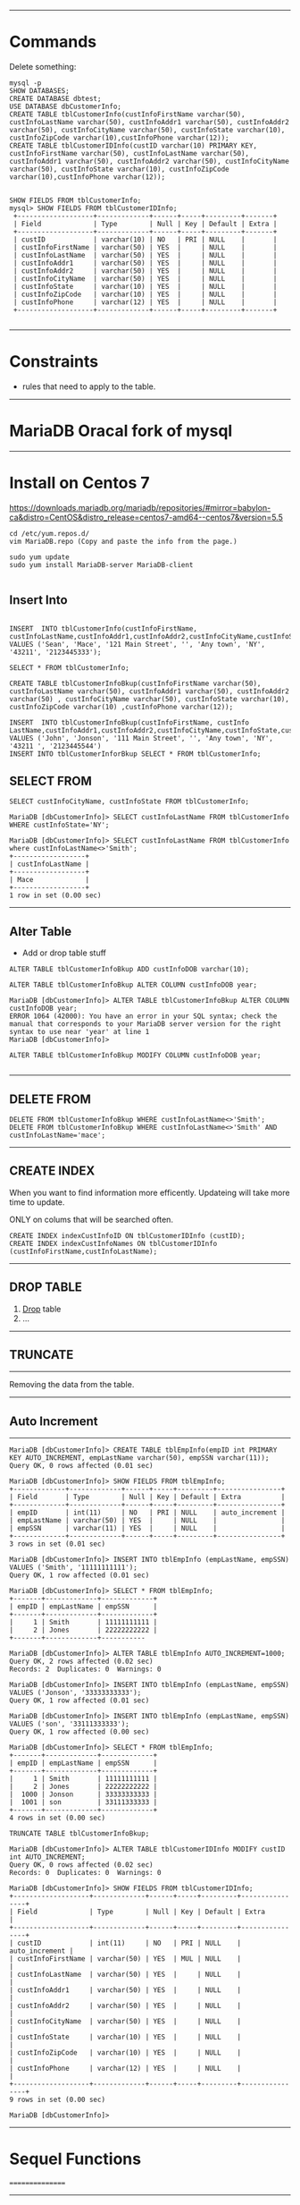 --------------------------------------------------------------------------------
* Commands
Delete something:
#+BEGIN_SRC 
mysql -p
SHOW DATABASES;
CREATE DATABASE dbtest;
USE DATABASE dbCustomerInfo;
CREATE TABLE tblCustomerInfo(custInfoFirstName varchar(50), custInfoLastName varchar(50), custInfoAddr1 varchar(50), custInfoAddr2 varchar(50), custInfoCityName varchar(50), custInfoState varchar(10), custInfoZipCode varchar(10),custInfoPhone varchar(12));
CREATE TABLE tblCustomerIDInfo(custID varchar(10) PRIMARY KEY, custInfoFirstName varchar(50), custInfoLastName varchar(50), custInfoAddr1 varchar(50), custInfoAddr2 varchar(50), custInfoCityName varchar(50), custInfoState varchar(10), custInfoZipCode varchar(10),custInfoPhone varchar(12));
#+END_SRC

#+BEGIN_SRC 

SHOW FIELDS FROM tblCustomerInfo;
mysql> SHOW FIELDS FROM tblCustomerIDInfo;
 +-------------------+-------------+------+-----+---------+-------+
 | Field             | Type        | Null | Key | Default | Extra |
 +-------------------+-------------+------+-----+---------+-------+
 | custID            | varchar(10) | NO   | PRI | NULL    |       |
 | custInfoFirstName | varchar(50) | YES  |     | NULL    |       |
 | custInfoLastName  | varchar(50) | YES  |     | NULL    |       |
 | custInfoAddr1     | varchar(50) | YES  |     | NULL    |       |
 | custInfoAddr2     | varchar(50) | YES  |     | NULL    |       |
 | custInfoCityName  | varchar(50) | YES  |     | NULL    |       |
 | custInfoState     | varchar(10) | YES  |     | NULL    |       |
 | custInfoZipCode   | varchar(10) | YES  |     | NULL    |       |
 | custInfoPhone     | varchar(12) | YES  |     | NULL    |       |
 +-------------------+-------------+------+-----+---------+-------+

#+END_SRC

--------------------------------------------------------------------------------
* Constraints 
- rules that need to apply to the table. 



--------------------------------------------------------------------------------
* MariaDB Oracal fork of mysql

--------------------------------------------------------------------------------
* Install on Centos 7

https://downloads.mariadb.org/mariadb/repositories/#mirror=babylon-ca&distro=CentOS&distro_release=centos7-amd64--centos7&version=5.5

#+BEGIN_SRC 
cd /etc/yum.repos.d/
vim MariaDB.repo (Copy and paste the info from the page.)

sudo yum update
sudo yum install MariaDB-server MariaDB-client

#+END_SRC
** Insert Into

#+BEGIN_SRC 

INSERT  INTO tblCustomerInfo(custInfoFirstName, custInfoLastName,custInfoAddr1,custInfoAddr2,custInfoCityName,custInfoState,custInfoZipCode,custInfoPhone) VALUES ('Sean', 'Mace', '121 Main Street', '', 'Any town', 'NY', '43211', '2123445333');

SELECT * FROM tblCustomerInfo;

CREATE TABLE tblCustomerInfoBkup(custInfoFirstName varchar(50), custInfoLastName varchar(50), custInfoAddr1 varchar(50), custInfoAddr2 varchar(50) , custInfoCityName varchar(50), custInfoState varchar(10), custInfoZipCode varchar(10) ,custInfoPhone varchar(12));

INSERT  INTO tblCustomerInfoBkup(custInfoFirstName, custInfo
LastName,custInfoAddr1,custInfoAddr2,custInfoCityName,custInfoState,custInfoZipCode,custInfoPhone) VALUES ('John', 'Jonson', '111 Main Street', '', 'Any town', 'NY', '43211 ', '2123445544')
INSERT INTO tblCustomerInforBkup SELECT * FROM tblCustomerInfo;
#+END_SRC

** SELECT FROM

#+BEGIN_SRC 
SELECT custInfoCityName, custInfoState FROM tblCustomerInfo;

MariaDB [dbCustomerInfo]> SELECT custInfoLastName FROM tblCustomerInfo WHERE custInfoState='NY';

MariaDB [dbCustomerInfo]> SELECT custInfoLastName FROM tblCustomerInfo where custInfoLastName<>'Smith';
+------------------+
| custInfoLastName |
+------------------+
| Mace             |
+------------------+
1 row in set (0.00 sec)
#+END_SRC

--------------------------------------------------------------------------------
** Alter Table
- Add or drop table stuff

#+BEGIN_SRC 
ALTER TABLE tblCustomerInfoBkup ADD custInfoDOB varchar(10);

ALTER TABLE tblCustomerInfoBkup ALTER COLUMN custInfoDOB year;

MariaDB [dbCustomerInfo]> ALTER TABLE tblCustomerInfoBkup ALTER COLUMN custInfoDOB year;
ERROR 1064 (42000): You have an error in your SQL syntax; check the manual that corresponds to your MariaDB server version for the right syntax to use near 'year' at line 1
MariaDB [dbCustomerInfo]> 

ALTER TABLE tblCustomerInfoBkup MODIFY COLUMN custInfoDOB year;

#+END_SRC

--------------------------------------------------------------------------------
** DELETE FROM

#+BEGIN_SRC 
DELETE FROM tblCustomerInfoBkup WHERE custInfoLastName<>'Smith';
DELETE FROM tblCustomerInfoBkup WHERE custInfoLastName<>'Smith' AND custInfoLastName='mace';
#+END_SRC

--------------------------------------------------------------------------------
** CREATE INDEX
When you want to find information more efficently.
Updateing will take more time to update.


ONLY on colums that will be searched often.

#+BEGIN_SRC 
CREATE INDEX indexCustInfoID ON tblCustomerIDInfo (custID);
CREATE INDEX indexCustInfoNames ON tblCustomerIDInfo (custInfoFirstName,custInfoLastName);
#+END_SRC
--------------------------------------------------------------------------------
** DROP TABLE
1. _Drop_ table
2. ...

--------------------------------------------------------------------------------
** TRUNCATE
--------
Removing the data from the table.

--------------------------------------------------------------------------------
** Auto Increment
--------------

#+BEGIN_SRC 
MariaDB [dbCustomerInfo]> CREATE TABLE tblEmpInfo(empID int PRIMARY KEY AUTO_INCREMENT, empLastName varchar(50), empSSN varchar(11));
Query OK, 0 rows affected (0.01 sec)

MariaDB [dbCustomerInfo]> SHOW FIELDS FROM tblEmpInfo;
+-------------+-------------+------+-----+---------+----------------+
| Field       | Type        | Null | Key | Default | Extra          |
+-------------+-------------+------+-----+---------+----------------+
| empID       | int(11)     | NO   | PRI | NULL    | auto_increment |
| empLastName | varchar(50) | YES  |     | NULL    |                |
| empSSN      | varchar(11) | YES  |     | NULL    |                |
+-------------+-------------+------+-----+---------+----------------+
3 rows in set (0.01 sec)

MariaDB [dbCustomerInfo]> INSERT INTO tblEmpInfo (empLastName, empSSN) VALUES ('Smith', '11111111111');
Query OK, 1 row affected (0.01 sec)

MariaDB [dbCustomerInfo]> SELECT * FROM tblEmpInfo;
+-------+-------------+-------------+
| empID | empLastName | empSSN      |
+-------+-------------+-------------+
|     1 | Smith       | 11111111111 |
|     2 | Jones       | 22222222222 |
+-------+-------------+-----------

MariaDB [dbCustomerInfo]> ALTER TABLE tblEmpInfo AUTO_INCREMENT=1000;
Query OK, 2 rows affected (0.02 sec)               
Records: 2  Duplicates: 0  Warnings: 0

MariaDB [dbCustomerInfo]> INSERT INTO tblEmpInfo (empLastName, empSSN) VALUES ('Jonson', '33333333333');                                                                    
Query OK, 1 row affected (0.01 sec)

MariaDB [dbCustomerInfo]> INSERT INTO tblEmpInfo (empLastName, empSSN) VALUES ('son', '33111333333');                                                                       
Query OK, 1 row affected (0.00 sec)

MariaDB [dbCustomerInfo]> SELECT * FROM tblEmpInfo;  
+-------+-------------+-------------+
| empID | empLastName | empSSN      |
+-------+-------------+-------------+
|     1 | Smith       | 11111111111 |
|     2 | Jones       | 22222222222 |
|  1000 | Jonson      | 33333333333 |
|  1001 | son         | 33111333333 |
+-------+-------------+-------------+
4 rows in set (0.00 sec)

TRUNCATE TABLE tblCustomerInfoBkup;

MariaDB [dbCustomerInfo]> ALTER TABLE tblCustomerIDInfo MODIFY custID int AUTO_INCREMENT;
Query OK, 0 rows affected (0.02 sec)               
Records: 0  Duplicates: 0  Warnings: 0

MariaDB [dbCustomerInfo]> SHOW FIELDS FROM tblCustomerIDInfo;
+-------------------+-------------+------+-----+---------+----------------+
| Field             | Type        | Null | Key | Default | Extra          |
+-------------------+-------------+------+-----+---------+----------------+
| custID            | int(11)     | NO   | PRI | NULL    | auto_increment |
| custInfoFirstName | varchar(50) | YES  | MUL | NULL    |                |
| custInfoLastName  | varchar(50) | YES  |     | NULL    |                |
| custInfoAddr1     | varchar(50) | YES  |     | NULL    |                |
| custInfoAddr2     | varchar(50) | YES  |     | NULL    |                |
| custInfoCityName  | varchar(50) | YES  |     | NULL    |                |
| custInfoState     | varchar(10) | YES  |     | NULL    |                |
| custInfoZipCode   | varchar(10) | YES  |     | NULL    |                |
| custInfoPhone     | varchar(12) | YES  |     | NULL    |                |
+-------------------+-------------+------+-----+---------+----------------+
9 rows in set (0.00 sec)

MariaDB [dbCustomerInfo]> 
#+END_SRC

--------------------------------------------------------------------------------
* Sequel Functions
================

--------------------------------------------------------------------------------
** Count function

Returns info based off how it is asked.
US
